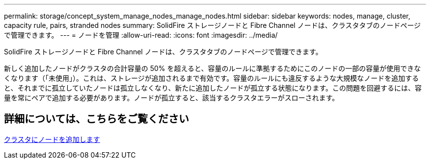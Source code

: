 ---
permalink: storage/concept_system_manage_nodes_manage_nodes.html 
sidebar: sidebar 
keywords: nodes, manage, cluster, capacity rule, pairs, stranded nodes 
summary: SolidFire ストレージノードと Fibre Channel ノードは、クラスタタブのノードページで管理できます。 
---
= ノードを管理
:allow-uri-read: 
:icons: font
:imagesdir: ../media/


[role="lead"]
SolidFire ストレージノードと Fibre Channel ノードは、クラスタタブのノードページで管理できます。

新しく追加したノードがクラスタの合計容量の 50% を超えると、容量のルールに準拠するためにこのノードの一部の容量が使用できなくなります（「未使用」）。これは、ストレージが追加されるまで有効です。容量のルールにも違反するような大規模なノードを追加すると、それまでに孤立していたノードは孤立しなくなり、新たに追加したノードが孤立する状態になります。この問題を回避するには、容量を常にペアで追加する必要があります。ノードが孤立すると、該当するクラスタエラーがスローされます。



== 詳細については、こちらをご覧ください

xref:task_system_manage_nodes_adding_a_node_to_a_cluster.adoc[クラスタにノードを追加します]
